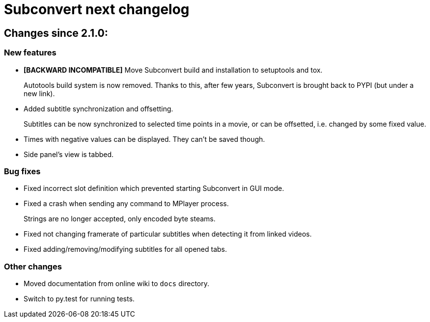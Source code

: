 = Subconvert next changelog

== Changes since 2.1.0:

=== New features

* **[BACKWARD INCOMPATIBLE]** Move Subconvert build and installation to
  setuptools and tox.
+
Autotools build system is now removed. Thanks to this, after few years,
Subconvert is brought back to PYPI (but under a new link).

* Added subtitle synchronization and offsetting.
+
Subtitles can be now synchronized to selected time points in a movie, or can be
offsetted, i.e. changed by some fixed value.

* Times with negative values can be displayed. They can't be saved though.

* Side panel's view is tabbed.

=== Bug fixes

* Fixed incorrect slot definition which prevented starting Subconvert in GUI
  mode.

* Fixed a crash when sending any command to MPlayer process.
+
Strings are no longer accepted, only encoded byte steams.

* Fixed not changing framerate of particular subtitles when detecting it from
  linked videos.

* Fixed adding/removing/modifying subtitles for all opened tabs.

=== Other changes

* Moved documentation from online wiki to `docs` directory.

* Switch to py.test for running tests.

// vim: set tw=80 colorcolumn=81 :
